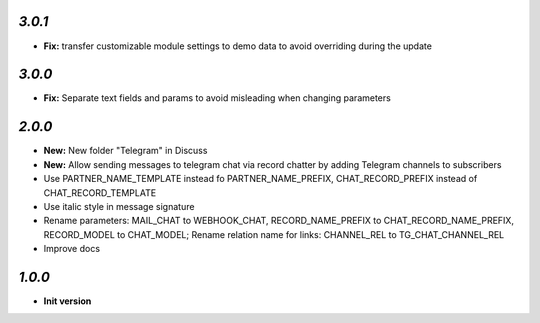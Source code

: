 `3.0.1`
-------

- **Fix:** transfer customizable module settings to demo data to avoid overriding during the update

`3.0.0`
-------

- **Fix:** Separate text fields and params to avoid misleading when changing parameters

`2.0.0`
-------

- **New:** New folder "Telegram" in Discuss
- **New:** Allow sending messages to telegram chat via record chatter by adding
  Telegram channels to subscribers
- Use PARTNER_NAME_TEMPLATE instead fo PARTNER_NAME_PREFIX, CHAT_RECORD_PREFIX
  instead of CHAT_RECORD_TEMPLATE
- Use italic style in message signature
- Rename parameters: MAIL_CHAT to WEBHOOK_CHAT, RECORD_NAME_PREFIX to
  CHAT_RECORD_NAME_PREFIX, RECORD_MODEL to CHAT_MODEL; Rename relation name for
  links: CHANNEL_REL to TG_CHAT_CHANNEL_REL
- Improve docs

`1.0.0`
-------

- **Init version**
